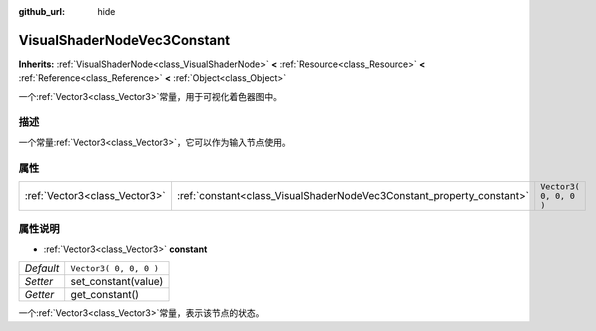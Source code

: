:github_url: hide

.. Generated automatically by doc/tools/make_rst.py in GaaeExplorer's source tree.
.. DO NOT EDIT THIS FILE, but the VisualShaderNodeVec3Constant.xml source instead.
.. The source is found in doc/classes or modules/<name>/doc_classes.

.. _class_VisualShaderNodeVec3Constant:

VisualShaderNodeVec3Constant
============================

**Inherits:** :ref:`VisualShaderNode<class_VisualShaderNode>` **<** :ref:`Resource<class_Resource>` **<** :ref:`Reference<class_Reference>` **<** :ref:`Object<class_Object>`

一个\ :ref:`Vector3<class_Vector3>`\ 常量，用于可视化着色器图中。

描述
----

一个常量\ :ref:`Vector3<class_Vector3>`\ ，它可以作为输入节点使用。

属性
----

+-------------------------------+-----------------------------------------------------------------------+------------------------+
| :ref:`Vector3<class_Vector3>` | :ref:`constant<class_VisualShaderNodeVec3Constant_property_constant>` | ``Vector3( 0, 0, 0 )`` |
+-------------------------------+-----------------------------------------------------------------------+------------------------+

属性说明
--------

.. _class_VisualShaderNodeVec3Constant_property_constant:

- :ref:`Vector3<class_Vector3>` **constant**

+-----------+------------------------+
| *Default* | ``Vector3( 0, 0, 0 )`` |
+-----------+------------------------+
| *Setter*  | set_constant(value)    |
+-----------+------------------------+
| *Getter*  | get_constant()         |
+-----------+------------------------+

一个\ :ref:`Vector3<class_Vector3>`\ 常量，表示该节点的状态。

.. |virtual| replace:: :abbr:`virtual (This method should typically be overridden by the user to have any effect.)`
.. |const| replace:: :abbr:`const (This method has no side effects. It doesn't modify any of the instance's member variables.)`
.. |vararg| replace:: :abbr:`vararg (This method accepts any number of arguments after the ones described here.)`
